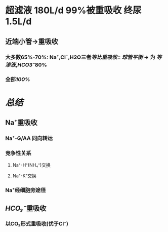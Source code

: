 * 超滤液 180L/d 99%被重吸收 终尿1.5L/d
** 近端小管→重吸收
*** 大多数65%-70%: Na⁺,Cl⁻,H2O三者[[等比重吸收]]= [[球管平衡]] → 为 [[等渗液]],[[HCO3⁻]]80%
*** 全部[[100%]]
** [[../assets/Untitled-2022-02-08-1334_1644302499693_0.png]]
* [[总结]]
** Na⁺重吸收
*** Na⁺-G/AA 同向转运
*** 竞争性关系
**** Na⁺-H⁺(NH₄⁺)交换
**** Na⁺-K⁺交换
*** Na⁺经细胞旁途径
** [[HCO₃⁻]]重吸收
*** 以CO₂形式重吸收(优于Cl⁻)
